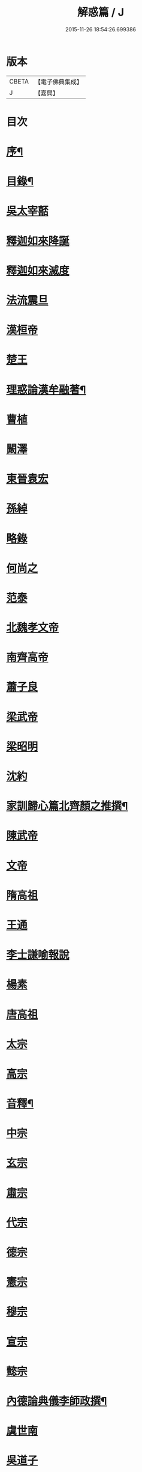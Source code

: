 #+TITLE: 解惑篇 / J
#+DATE: 2015-11-26 18:54:26.699386
* 版本
 |     CBETA|【電子佛典集成】|
 |         J|【嘉興】    |

* 目次
* [[file:KR6q0222_001.txt::001-0441a2][序¶]]
* [[file:KR6q0222_001.txt::0441c2][目錄¶]]
* [[file:KR6q0222_001.txt::0442b3][吳太宰嚭]]
* [[file:KR6q0222_001.txt::0442b17][釋迦如來降誕]]
* [[file:KR6q0222_001.txt::0442c3][釋迦如來滅度]]
* [[file:KR6q0222_001.txt::0442c23][法流震旦]]
* [[file:KR6q0222_001.txt::0443b35][漢桓帝]]
* [[file:KR6q0222_001.txt::0443c12][楚王]]
* [[file:KR6q0222_001.txt::0443c19][理惑論漢牟融著¶]]
* [[file:KR6q0222_001.txt::0444b9][曹植]]
* [[file:KR6q0222_001.txt::0444b14][闞澤]]
* [[file:KR6q0222_001.txt::0444b25][東晉袁宏]]
* [[file:KR6q0222_001.txt::0444b33][孫綽]]
* [[file:KR6q0222_001.txt::0444c15][略錄]]
* [[file:KR6q0222_001.txt::0445b15][何尚之]]
* [[file:KR6q0222_001.txt::0445b31][范泰]]
* [[file:KR6q0222_001.txt::0445c1][北魏孝文帝]]
* [[file:KR6q0222_001.txt::0445c24][南齊高帝]]
* [[file:KR6q0222_001.txt::0445c27][蕭子良]]
* [[file:KR6q0222_001.txt::0445c33][梁武帝]]
* [[file:KR6q0222_001.txt::0446b20][梁昭明]]
* [[file:KR6q0222_001.txt::0446b24][沈約]]
* [[file:KR6q0222_001.txt::0446b31][家訓歸心篇北齊顏之推撰¶]]
* [[file:KR6q0222_001.txt::0446c13][陳武帝]]
* [[file:KR6q0222_001.txt::0446c19][文帝]]
* [[file:KR6q0222_001.txt::0447a1][隋高祖]]
* [[file:KR6q0222_001.txt::0447b31][王通]]
* [[file:KR6q0222_001.txt::0447c3][李士謙喻報說]]
* [[file:KR6q0222_001.txt::0447c25][楊素]]
* [[file:KR6q0222_001.txt::0447c31][唐高祖]]
* [[file:KR6q0222_001.txt::0447c35][太宗]]
* [[file:KR6q0222_001.txt::0449a10][高宗]]
* [[file:KR6q0222_001.txt::0449b2][音釋¶]]
* [[file:KR6q0222_001.txt::0450b3][中宗]]
* [[file:KR6q0222_001.txt::0450b15][玄宗]]
* [[file:KR6q0222_001.txt::0450c10][肅宗]]
* [[file:KR6q0222_001.txt::0450c15][代宗]]
* [[file:KR6q0222_001.txt::0451a17][德宗]]
* [[file:KR6q0222_001.txt::0451b1][憲宗]]
* [[file:KR6q0222_001.txt::0452a24][穆宗]]
* [[file:KR6q0222_001.txt::0452a35][宣宗]]
* [[file:KR6q0222_001.txt::0452b8][懿宗]]
* [[file:KR6q0222_001.txt::0452c28][內德論典儀李師政撰¶]]
* [[file:KR6q0222_001.txt::0453a31][虞世南]]
* [[file:KR6q0222_001.txt::0453b20][吳道子]]
* [[file:KR6q0222_001.txt::0453b24][張仲素]]
* [[file:KR6q0222_001.txt::0453b30][魯山令]]
* [[file:KR6q0222_001.txt::0453c16][孟簡答韓書]]
* [[file:KR6q0222_001.txt::0453c31][柳宗元]]
* [[file:KR6q0222_001.txt::0454a11][李翱]]
* [[file:KR6q0222_001.txt::0454a24][庾承宣]]
* [[file:KR6q0222_001.txt::0454b1][裴休丞相]]
* [[file:KR6q0222_001.txt::0454b23][李商隱]]
* [[file:KR6q0222_001.txt::0454b29][非韓篇藤州鐔津釋契嵩撰¶]]
* [[file:KR6q0222_001.txt::0455b21][吳越王]]
* [[file:KR6q0222_001.txt::0455b28][趙王鎔]]
* [[file:KR6q0222_001.txt::0455c16][宋太祖]]
* [[file:KR6q0222_001.txt::0456a3][太宗]]
* [[file:KR6q0222_001.txt::0456a14][真宗]]
* [[file:KR6q0222_001.txt::0456a22][仁宗]]
* [[file:KR6q0222_001.txt::0456a29][英宗]]
* [[file:KR6q0222_001.txt::0456b5][徽宗]]
* [[file:KR6q0222_001.txt::0456b13][孝宗]]
* [[file:KR6q0222_001.txt::0456c16][呂蒙正]]
* [[file:KR6q0222_001.txt::0456c27][楊億]]
* [[file:KR6q0222_001.txt::0457a33][王安石]]
* [[file:KR6q0222_001.txt::0457b12][司馬光]]
* [[file:KR6q0222_001.txt::0457c22][學士李屏山]]
* [[file:KR6q0222_001.txt::0458b21][音釋¶]]
* [[file:KR6q0222_002.txt::002-0459a3][歐陽修]]
* [[file:KR6q0222_002.txt::0459b36][周惇頤]]
* [[file:KR6q0222_002.txt::0459c32][程顥]]
* [[file:KR6q0222_002.txt::0460a18][杜衍]]
* [[file:KR6q0222_002.txt::0460a27][李遵勗]]
* [[file:KR6q0222_002.txt::0460a33][李覯]]
* [[file:KR6q0222_002.txt::0460b7][劉安世]]
* [[file:KR6q0222_002.txt::0460b16][護法論丞相張商英無盡居士撰¶]]
* [[file:KR6q0222_002.txt::0461b11][王十朋]]
* [[file:KR6q0222_002.txt::0461b18][朱熹]]
* [[file:KR6q0222_002.txt::0461c32][屏山李居士鳴道集說序中書真卿湛然居士撰¶]]
* [[file:KR6q0222_002.txt::0462a20][三教平心論宋靜齋學士劉謐撰¶]]
* [[file:KR6q0222_002.txt::0463b24][元世祖]]
* [[file:KR6q0222_002.txt::0463c28][成宗]]
* [[file:KR6q0222_002.txt::0464a5][王磐]]
* [[file:KR6q0222_002.txt::0465c8][趙孟頫]]
* [[file:KR6q0222_002.txt::0465c19][胡長孺]]
* [[file:KR6q0222_002.txt::0465c26][韓性]]
* [[file:KR6q0222_002.txt::0466a2][音釋¶]]
* [[file:KR6q0222_002.txt::0466a27][附林泉倫禪師　欽奉¶]]
* [[file:KR6q0222_002.txt::0466b3][明太祖高皇帝]]
* [[file:KR6q0222_002.txt::0466b17][遊寺記¶]]
* [[file:KR6q0222_002.txt::0466b34][祭寶誌禪師文¶]]
* [[file:KR6q0222_002.txt::0466c4][維摩居士讚¶]]
* [[file:KR6q0222_002.txt::0466c7][禪海羅漢讚¶]]
* [[file:KR6q0222_002.txt::0467b13][續原教論沈士榮撰¶]]
* [[file:KR6q0222_002.txt::0467b35][太宗文皇帝]]
* [[file:KR6q0222_002.txt::0468a21][神宗顯皇帝¶]]
* [[file:KR6q0222_002.txt::0468a25][尚直尚理編中吳沙門空谷景隆述¶]]
* [[file:KR6q0222_002.txt::0471a8][李卓吾¶]]
* [[file:KR6q0222_002.txt::0471a26][附簡諸宰輔敘佛教隆替狀唐釋道宣¶]]
* [[file:KR6q0222_002.txt::0472c24][三報論晉釋慧遠撰¶]]
* [[file:KR6q0222_002.txt::0473a35][三報證驗¶]]
* [[file:KR6q0222_002.txt::0474c16][音釋¶]]
* 卷
** [[file:KR6q0222_001.txt][解惑篇 1]]
** [[file:KR6q0222_002.txt][解惑篇 2]]
